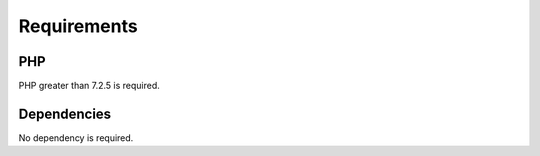 Requirements
============

PHP
---

PHP greater than 7.2.5 is required.

Dependencies
------------

No dependency is required.